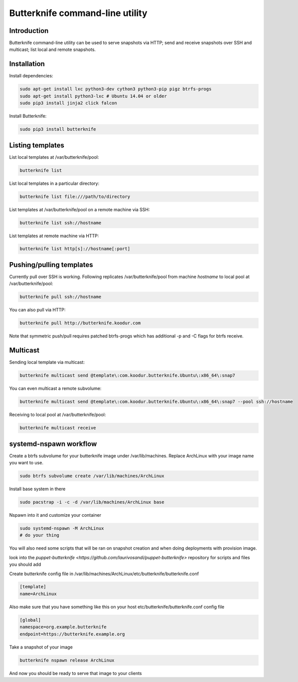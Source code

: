 Butterknife command-line utility
================================

Introduction
------------

Butterknife command-line utility can be used to serve snapshots via HTTP;
send and receive snapshots over SSH and multicast;
list local and remote snapshots.

Installation
------------

Install dependencies:

.. code:: bash

    sudo apt-get install lxc python3-dev cython3 python3-pip pigz btrfs-progs
    sudo apt-get install python3-lxc # Ubuntu 14.04 or older
    sudo pip3 install jinja2 click falcon

Install Butterknife:

.. code:: bash

    sudo pip3 install butterknife


Listing templates
-----------------

List local templates at /var/butterknife/pool:

.. code:: bash

    butterknife list

List local templates in a particular directory:

.. code:: bash

    butterknife list file:///path/to/directory
    
List templates at /var/butterknife/pool on a remote machine via SSH:

.. code:: bash

    butterknife list ssh://hostname
    
List templates at remote machine via HTTP:

.. code:: bash

    butterknife list http[s]://hostname[:port]


Pushing/pulling templates
-------------------------

Currently pull over SSH is working. Following replicates
/var/butterknife/pool from machine *hostname* to local pool
at /var/butterknife/pool:

.. code:: bash

    butterknife pull ssh://hostname

You can also pull via HTTP:

.. code:: bash

    butterknife pull http://butterknife.koodur.com
    
Note that symmetric push/pull requires patched btrfs-progs which has additional -p and -C flags for btrfs receive.


Multicast
---------

Sending local template via multicast:

.. code:: bash

    butterknife multicast send @template\:com.koodur.butterknife.Ubuntu\:x86_64\:snap7

You can even multicast a remote subvolume:

.. code:: bash

    butterknife multicast send @template\:com.koodur.butterknife.Ubuntu\:x86_64\:snap7 --pool ssh://hostname

Receiving to local pool at /var/butterknife/pool:

.. code:: bash

    butterknife multicast receive

systemd-nspawn workflow
-----------------------

Create a btrfs subvolume for your butterknife image under /var/lib/machines. 
Replace ArchLinux with your image name you want to use.

.. code:: bash

    sudo btrfs subvolume create /var/lib/machines/ArchLinux

Install base system in there

.. code:: bash

    sudo pacstrap -i -c -d /var/lib/machines/ArchLinux base

Nspawn into it and customize your container

.. code:: bash

    sudo systemd-nspawn -M ArchLinux
    # do your thing

You will also need some scripts that will be ran on snapshot creation and when
doing deployments with provision image.

look into the `puppet-butterknife <https://github.com/laurivosandi/puppet-butterknife>` repository for scripts and files you should add


Create butterknife config file in
/var/lib/machines/ArchLinux/etc/butterknife/butterknife.conf

.. code:: ini

    [template]
    name=ArchLinux
    
Also make sure that you have something like this on your host 
etc/butterknife/butterknife.conf config file

.. code:: ini

    [global]
    namespace=org.example.butterknife
    endpoint=https://butterknife.example.org

Take a snapshot of your image

.. code:: bash

    butterknife nspawn release ArchLinux

And now you should be ready to serve that image to your clients
